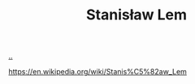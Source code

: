:PROPERTIES:
:ID: 80e81edf-6a48-48f3-8ac8-b0420c8177d5
:END:
#+TITLE: Stanisław Lem

[[file:..][..]]

https://en.wikipedia.org/wiki/Stanis%C5%82aw_Lem

